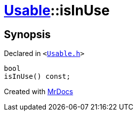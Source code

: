 [#Usable-isInUse]
= xref:Usable.adoc[Usable]::isInUse
:relfileprefix: ../
:mrdocs:


== Synopsis

Declared in `&lt;https://github.com/PrismLauncher/PrismLauncher/blob/develop/launcher/Usable.h#L22[Usable&period;h]&gt;`

[source,cpp,subs="verbatim,replacements,macros,-callouts"]
----
bool
isInUse() const;
----



[.small]#Created with https://www.mrdocs.com[MrDocs]#
